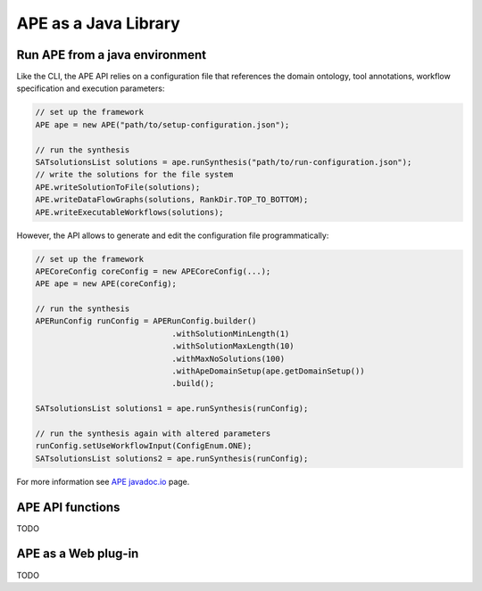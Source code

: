 APE as a Java Library
=====================

Run APE from a java environment
^^^^^^^^^^^^^^^^^^^^^^^^^^^^^^^

Like the CLI, the APE API relies on a configuration file that references 
the domain ontology, tool annotations, workflow specification and execution 
parameters:

.. code-block:: java

    // set up the framework
    APE ape = new APE("path/to/setup-configuration.json");

    // run the synthesis
    SATsolutionsList solutions = ape.runSynthesis("path/to/run-configuration.json");
    // write the solutions for the file system
    APE.writeSolutionToFile(solutions);
    APE.writeDataFlowGraphs(solutions, RankDir.TOP_TO_BOTTOM);
    APE.writeExecutableWorkflows(solutions);

However, the API allows to generate and edit the configuration file programmatically:

.. code-block:: java

    // set up the framework
    APECoreConfig coreConfig = new APECoreConfig(...);
    APE ape = new APE(coreConfig);

    // run the synthesis
    APERunConfig runConfig = APERunConfig.builder()
                                 .withSolutionMinLength(1)
                                 .withSolutionMaxLength(10)
                                 .withMaxNoSolutions(100)
                                 .withApeDomainSetup(ape.getDomainSetup())
                                 .build();
                                 
    SATsolutionsList solutions1 = ape.runSynthesis(runConfig);

    // run the synthesis again with altered parameters
    runConfig.setUseWorkflowInput(ConfigEnum.ONE);
    SATsolutionsList solutions2 = ape.runSynthesis(runConfig);

For more information see `APE javadoc.io <https://javadoc.io/doc/io.github.sanctuuary/APE/latest/nl/uu/cs/ape/sat/APE.html>`_ page.

APE API functions
^^^^^^^^^^^^^^^^^

TODO

APE as a Web plug-in
^^^^^^^^^^^^^^^^^^^^^

TODO
